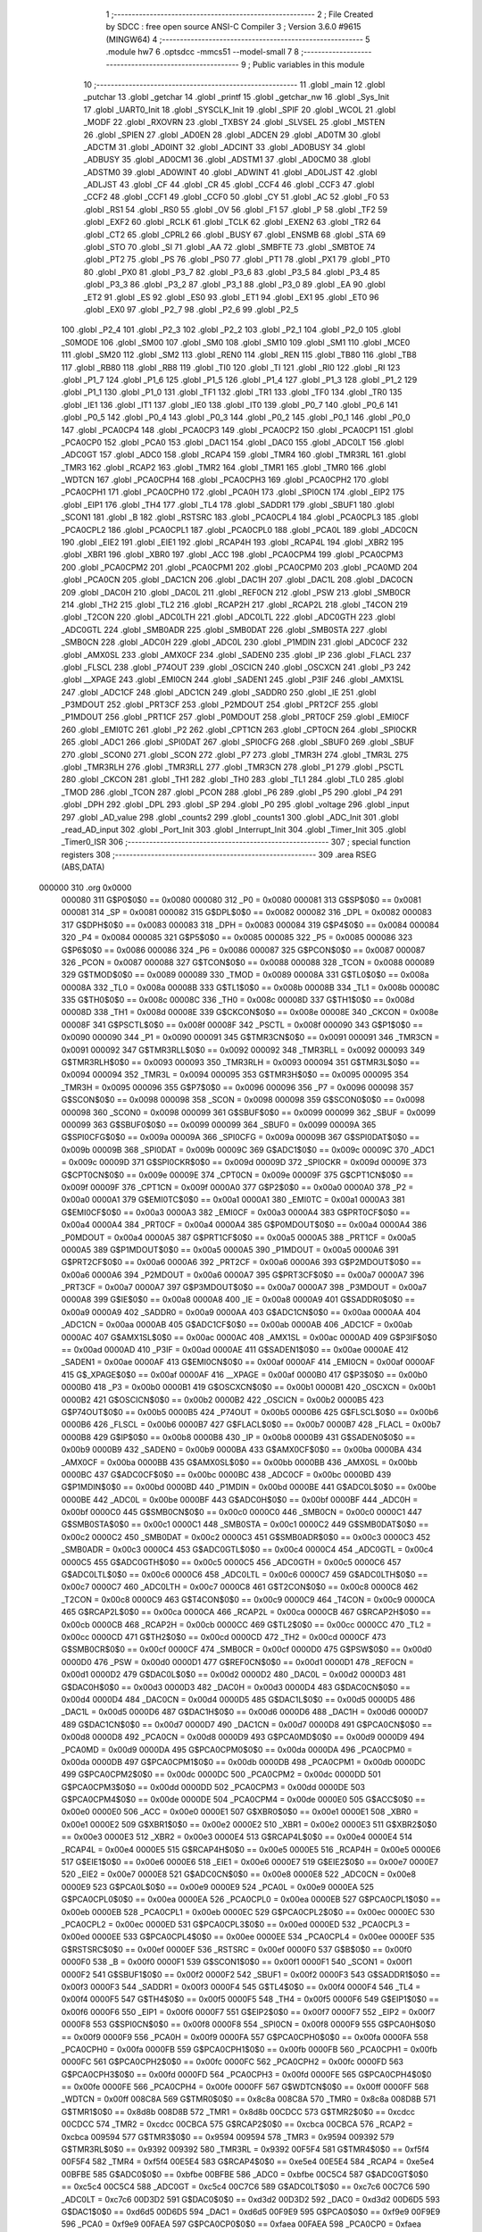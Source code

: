                                       1 ;--------------------------------------------------------
                                      2 ; File Created by SDCC : free open source ANSI-C Compiler
                                      3 ; Version 3.6.0 #9615 (MINGW64)
                                      4 ;--------------------------------------------------------
                                      5 	.module hw7
                                      6 	.optsdcc -mmcs51 --model-small
                                      7 	
                                      8 ;--------------------------------------------------------
                                      9 ; Public variables in this module
                                     10 ;--------------------------------------------------------
                                     11 	.globl _main
                                     12 	.globl _putchar
                                     13 	.globl _getchar
                                     14 	.globl _printf
                                     15 	.globl _getchar_nw
                                     16 	.globl _Sys_Init
                                     17 	.globl _UART0_Init
                                     18 	.globl _SYSCLK_Init
                                     19 	.globl _SPIF
                                     20 	.globl _WCOL
                                     21 	.globl _MODF
                                     22 	.globl _RXOVRN
                                     23 	.globl _TXBSY
                                     24 	.globl _SLVSEL
                                     25 	.globl _MSTEN
                                     26 	.globl _SPIEN
                                     27 	.globl _AD0EN
                                     28 	.globl _ADCEN
                                     29 	.globl _AD0TM
                                     30 	.globl _ADCTM
                                     31 	.globl _AD0INT
                                     32 	.globl _ADCINT
                                     33 	.globl _AD0BUSY
                                     34 	.globl _ADBUSY
                                     35 	.globl _AD0CM1
                                     36 	.globl _ADSTM1
                                     37 	.globl _AD0CM0
                                     38 	.globl _ADSTM0
                                     39 	.globl _AD0WINT
                                     40 	.globl _ADWINT
                                     41 	.globl _AD0LJST
                                     42 	.globl _ADLJST
                                     43 	.globl _CF
                                     44 	.globl _CR
                                     45 	.globl _CCF4
                                     46 	.globl _CCF3
                                     47 	.globl _CCF2
                                     48 	.globl _CCF1
                                     49 	.globl _CCF0
                                     50 	.globl _CY
                                     51 	.globl _AC
                                     52 	.globl _F0
                                     53 	.globl _RS1
                                     54 	.globl _RS0
                                     55 	.globl _OV
                                     56 	.globl _F1
                                     57 	.globl _P
                                     58 	.globl _TF2
                                     59 	.globl _EXF2
                                     60 	.globl _RCLK
                                     61 	.globl _TCLK
                                     62 	.globl _EXEN2
                                     63 	.globl _TR2
                                     64 	.globl _CT2
                                     65 	.globl _CPRL2
                                     66 	.globl _BUSY
                                     67 	.globl _ENSMB
                                     68 	.globl _STA
                                     69 	.globl _STO
                                     70 	.globl _SI
                                     71 	.globl _AA
                                     72 	.globl _SMBFTE
                                     73 	.globl _SMBTOE
                                     74 	.globl _PT2
                                     75 	.globl _PS
                                     76 	.globl _PS0
                                     77 	.globl _PT1
                                     78 	.globl _PX1
                                     79 	.globl _PT0
                                     80 	.globl _PX0
                                     81 	.globl _P3_7
                                     82 	.globl _P3_6
                                     83 	.globl _P3_5
                                     84 	.globl _P3_4
                                     85 	.globl _P3_3
                                     86 	.globl _P3_2
                                     87 	.globl _P3_1
                                     88 	.globl _P3_0
                                     89 	.globl _EA
                                     90 	.globl _ET2
                                     91 	.globl _ES
                                     92 	.globl _ES0
                                     93 	.globl _ET1
                                     94 	.globl _EX1
                                     95 	.globl _ET0
                                     96 	.globl _EX0
                                     97 	.globl _P2_7
                                     98 	.globl _P2_6
                                     99 	.globl _P2_5
                                    100 	.globl _P2_4
                                    101 	.globl _P2_3
                                    102 	.globl _P2_2
                                    103 	.globl _P2_1
                                    104 	.globl _P2_0
                                    105 	.globl _S0MODE
                                    106 	.globl _SM00
                                    107 	.globl _SM0
                                    108 	.globl _SM10
                                    109 	.globl _SM1
                                    110 	.globl _MCE0
                                    111 	.globl _SM20
                                    112 	.globl _SM2
                                    113 	.globl _REN0
                                    114 	.globl _REN
                                    115 	.globl _TB80
                                    116 	.globl _TB8
                                    117 	.globl _RB80
                                    118 	.globl _RB8
                                    119 	.globl _TI0
                                    120 	.globl _TI
                                    121 	.globl _RI0
                                    122 	.globl _RI
                                    123 	.globl _P1_7
                                    124 	.globl _P1_6
                                    125 	.globl _P1_5
                                    126 	.globl _P1_4
                                    127 	.globl _P1_3
                                    128 	.globl _P1_2
                                    129 	.globl _P1_1
                                    130 	.globl _P1_0
                                    131 	.globl _TF1
                                    132 	.globl _TR1
                                    133 	.globl _TF0
                                    134 	.globl _TR0
                                    135 	.globl _IE1
                                    136 	.globl _IT1
                                    137 	.globl _IE0
                                    138 	.globl _IT0
                                    139 	.globl _P0_7
                                    140 	.globl _P0_6
                                    141 	.globl _P0_5
                                    142 	.globl _P0_4
                                    143 	.globl _P0_3
                                    144 	.globl _P0_2
                                    145 	.globl _P0_1
                                    146 	.globl _P0_0
                                    147 	.globl _PCA0CP4
                                    148 	.globl _PCA0CP3
                                    149 	.globl _PCA0CP2
                                    150 	.globl _PCA0CP1
                                    151 	.globl _PCA0CP0
                                    152 	.globl _PCA0
                                    153 	.globl _DAC1
                                    154 	.globl _DAC0
                                    155 	.globl _ADC0LT
                                    156 	.globl _ADC0GT
                                    157 	.globl _ADC0
                                    158 	.globl _RCAP4
                                    159 	.globl _TMR4
                                    160 	.globl _TMR3RL
                                    161 	.globl _TMR3
                                    162 	.globl _RCAP2
                                    163 	.globl _TMR2
                                    164 	.globl _TMR1
                                    165 	.globl _TMR0
                                    166 	.globl _WDTCN
                                    167 	.globl _PCA0CPH4
                                    168 	.globl _PCA0CPH3
                                    169 	.globl _PCA0CPH2
                                    170 	.globl _PCA0CPH1
                                    171 	.globl _PCA0CPH0
                                    172 	.globl _PCA0H
                                    173 	.globl _SPI0CN
                                    174 	.globl _EIP2
                                    175 	.globl _EIP1
                                    176 	.globl _TH4
                                    177 	.globl _TL4
                                    178 	.globl _SADDR1
                                    179 	.globl _SBUF1
                                    180 	.globl _SCON1
                                    181 	.globl _B
                                    182 	.globl _RSTSRC
                                    183 	.globl _PCA0CPL4
                                    184 	.globl _PCA0CPL3
                                    185 	.globl _PCA0CPL2
                                    186 	.globl _PCA0CPL1
                                    187 	.globl _PCA0CPL0
                                    188 	.globl _PCA0L
                                    189 	.globl _ADC0CN
                                    190 	.globl _EIE2
                                    191 	.globl _EIE1
                                    192 	.globl _RCAP4H
                                    193 	.globl _RCAP4L
                                    194 	.globl _XBR2
                                    195 	.globl _XBR1
                                    196 	.globl _XBR0
                                    197 	.globl _ACC
                                    198 	.globl _PCA0CPM4
                                    199 	.globl _PCA0CPM3
                                    200 	.globl _PCA0CPM2
                                    201 	.globl _PCA0CPM1
                                    202 	.globl _PCA0CPM0
                                    203 	.globl _PCA0MD
                                    204 	.globl _PCA0CN
                                    205 	.globl _DAC1CN
                                    206 	.globl _DAC1H
                                    207 	.globl _DAC1L
                                    208 	.globl _DAC0CN
                                    209 	.globl _DAC0H
                                    210 	.globl _DAC0L
                                    211 	.globl _REF0CN
                                    212 	.globl _PSW
                                    213 	.globl _SMB0CR
                                    214 	.globl _TH2
                                    215 	.globl _TL2
                                    216 	.globl _RCAP2H
                                    217 	.globl _RCAP2L
                                    218 	.globl _T4CON
                                    219 	.globl _T2CON
                                    220 	.globl _ADC0LTH
                                    221 	.globl _ADC0LTL
                                    222 	.globl _ADC0GTH
                                    223 	.globl _ADC0GTL
                                    224 	.globl _SMB0ADR
                                    225 	.globl _SMB0DAT
                                    226 	.globl _SMB0STA
                                    227 	.globl _SMB0CN
                                    228 	.globl _ADC0H
                                    229 	.globl _ADC0L
                                    230 	.globl _P1MDIN
                                    231 	.globl _ADC0CF
                                    232 	.globl _AMX0SL
                                    233 	.globl _AMX0CF
                                    234 	.globl _SADEN0
                                    235 	.globl _IP
                                    236 	.globl _FLACL
                                    237 	.globl _FLSCL
                                    238 	.globl _P74OUT
                                    239 	.globl _OSCICN
                                    240 	.globl _OSCXCN
                                    241 	.globl _P3
                                    242 	.globl __XPAGE
                                    243 	.globl _EMI0CN
                                    244 	.globl _SADEN1
                                    245 	.globl _P3IF
                                    246 	.globl _AMX1SL
                                    247 	.globl _ADC1CF
                                    248 	.globl _ADC1CN
                                    249 	.globl _SADDR0
                                    250 	.globl _IE
                                    251 	.globl _P3MDOUT
                                    252 	.globl _PRT3CF
                                    253 	.globl _P2MDOUT
                                    254 	.globl _PRT2CF
                                    255 	.globl _P1MDOUT
                                    256 	.globl _PRT1CF
                                    257 	.globl _P0MDOUT
                                    258 	.globl _PRT0CF
                                    259 	.globl _EMI0CF
                                    260 	.globl _EMI0TC
                                    261 	.globl _P2
                                    262 	.globl _CPT1CN
                                    263 	.globl _CPT0CN
                                    264 	.globl _SPI0CKR
                                    265 	.globl _ADC1
                                    266 	.globl _SPI0DAT
                                    267 	.globl _SPI0CFG
                                    268 	.globl _SBUF0
                                    269 	.globl _SBUF
                                    270 	.globl _SCON0
                                    271 	.globl _SCON
                                    272 	.globl _P7
                                    273 	.globl _TMR3H
                                    274 	.globl _TMR3L
                                    275 	.globl _TMR3RLH
                                    276 	.globl _TMR3RLL
                                    277 	.globl _TMR3CN
                                    278 	.globl _P1
                                    279 	.globl _PSCTL
                                    280 	.globl _CKCON
                                    281 	.globl _TH1
                                    282 	.globl _TH0
                                    283 	.globl _TL1
                                    284 	.globl _TL0
                                    285 	.globl _TMOD
                                    286 	.globl _TCON
                                    287 	.globl _PCON
                                    288 	.globl _P6
                                    289 	.globl _P5
                                    290 	.globl _P4
                                    291 	.globl _DPH
                                    292 	.globl _DPL
                                    293 	.globl _SP
                                    294 	.globl _P0
                                    295 	.globl _voltage
                                    296 	.globl _input
                                    297 	.globl _AD_value
                                    298 	.globl _counts2
                                    299 	.globl _counts1
                                    300 	.globl _ADC_Init
                                    301 	.globl _read_AD_input
                                    302 	.globl _Port_Init
                                    303 	.globl _Interrupt_Init
                                    304 	.globl _Timer_Init
                                    305 	.globl _Timer0_ISR
                                    306 ;--------------------------------------------------------
                                    307 ; special function registers
                                    308 ;--------------------------------------------------------
                                    309 	.area RSEG    (ABS,DATA)
      000000                        310 	.org 0x0000
                           000080   311 G$P0$0$0 == 0x0080
                           000080   312 _P0	=	0x0080
                           000081   313 G$SP$0$0 == 0x0081
                           000081   314 _SP	=	0x0081
                           000082   315 G$DPL$0$0 == 0x0082
                           000082   316 _DPL	=	0x0082
                           000083   317 G$DPH$0$0 == 0x0083
                           000083   318 _DPH	=	0x0083
                           000084   319 G$P4$0$0 == 0x0084
                           000084   320 _P4	=	0x0084
                           000085   321 G$P5$0$0 == 0x0085
                           000085   322 _P5	=	0x0085
                           000086   323 G$P6$0$0 == 0x0086
                           000086   324 _P6	=	0x0086
                           000087   325 G$PCON$0$0 == 0x0087
                           000087   326 _PCON	=	0x0087
                           000088   327 G$TCON$0$0 == 0x0088
                           000088   328 _TCON	=	0x0088
                           000089   329 G$TMOD$0$0 == 0x0089
                           000089   330 _TMOD	=	0x0089
                           00008A   331 G$TL0$0$0 == 0x008a
                           00008A   332 _TL0	=	0x008a
                           00008B   333 G$TL1$0$0 == 0x008b
                           00008B   334 _TL1	=	0x008b
                           00008C   335 G$TH0$0$0 == 0x008c
                           00008C   336 _TH0	=	0x008c
                           00008D   337 G$TH1$0$0 == 0x008d
                           00008D   338 _TH1	=	0x008d
                           00008E   339 G$CKCON$0$0 == 0x008e
                           00008E   340 _CKCON	=	0x008e
                           00008F   341 G$PSCTL$0$0 == 0x008f
                           00008F   342 _PSCTL	=	0x008f
                           000090   343 G$P1$0$0 == 0x0090
                           000090   344 _P1	=	0x0090
                           000091   345 G$TMR3CN$0$0 == 0x0091
                           000091   346 _TMR3CN	=	0x0091
                           000092   347 G$TMR3RLL$0$0 == 0x0092
                           000092   348 _TMR3RLL	=	0x0092
                           000093   349 G$TMR3RLH$0$0 == 0x0093
                           000093   350 _TMR3RLH	=	0x0093
                           000094   351 G$TMR3L$0$0 == 0x0094
                           000094   352 _TMR3L	=	0x0094
                           000095   353 G$TMR3H$0$0 == 0x0095
                           000095   354 _TMR3H	=	0x0095
                           000096   355 G$P7$0$0 == 0x0096
                           000096   356 _P7	=	0x0096
                           000098   357 G$SCON$0$0 == 0x0098
                           000098   358 _SCON	=	0x0098
                           000098   359 G$SCON0$0$0 == 0x0098
                           000098   360 _SCON0	=	0x0098
                           000099   361 G$SBUF$0$0 == 0x0099
                           000099   362 _SBUF	=	0x0099
                           000099   363 G$SBUF0$0$0 == 0x0099
                           000099   364 _SBUF0	=	0x0099
                           00009A   365 G$SPI0CFG$0$0 == 0x009a
                           00009A   366 _SPI0CFG	=	0x009a
                           00009B   367 G$SPI0DAT$0$0 == 0x009b
                           00009B   368 _SPI0DAT	=	0x009b
                           00009C   369 G$ADC1$0$0 == 0x009c
                           00009C   370 _ADC1	=	0x009c
                           00009D   371 G$SPI0CKR$0$0 == 0x009d
                           00009D   372 _SPI0CKR	=	0x009d
                           00009E   373 G$CPT0CN$0$0 == 0x009e
                           00009E   374 _CPT0CN	=	0x009e
                           00009F   375 G$CPT1CN$0$0 == 0x009f
                           00009F   376 _CPT1CN	=	0x009f
                           0000A0   377 G$P2$0$0 == 0x00a0
                           0000A0   378 _P2	=	0x00a0
                           0000A1   379 G$EMI0TC$0$0 == 0x00a1
                           0000A1   380 _EMI0TC	=	0x00a1
                           0000A3   381 G$EMI0CF$0$0 == 0x00a3
                           0000A3   382 _EMI0CF	=	0x00a3
                           0000A4   383 G$PRT0CF$0$0 == 0x00a4
                           0000A4   384 _PRT0CF	=	0x00a4
                           0000A4   385 G$P0MDOUT$0$0 == 0x00a4
                           0000A4   386 _P0MDOUT	=	0x00a4
                           0000A5   387 G$PRT1CF$0$0 == 0x00a5
                           0000A5   388 _PRT1CF	=	0x00a5
                           0000A5   389 G$P1MDOUT$0$0 == 0x00a5
                           0000A5   390 _P1MDOUT	=	0x00a5
                           0000A6   391 G$PRT2CF$0$0 == 0x00a6
                           0000A6   392 _PRT2CF	=	0x00a6
                           0000A6   393 G$P2MDOUT$0$0 == 0x00a6
                           0000A6   394 _P2MDOUT	=	0x00a6
                           0000A7   395 G$PRT3CF$0$0 == 0x00a7
                           0000A7   396 _PRT3CF	=	0x00a7
                           0000A7   397 G$P3MDOUT$0$0 == 0x00a7
                           0000A7   398 _P3MDOUT	=	0x00a7
                           0000A8   399 G$IE$0$0 == 0x00a8
                           0000A8   400 _IE	=	0x00a8
                           0000A9   401 G$SADDR0$0$0 == 0x00a9
                           0000A9   402 _SADDR0	=	0x00a9
                           0000AA   403 G$ADC1CN$0$0 == 0x00aa
                           0000AA   404 _ADC1CN	=	0x00aa
                           0000AB   405 G$ADC1CF$0$0 == 0x00ab
                           0000AB   406 _ADC1CF	=	0x00ab
                           0000AC   407 G$AMX1SL$0$0 == 0x00ac
                           0000AC   408 _AMX1SL	=	0x00ac
                           0000AD   409 G$P3IF$0$0 == 0x00ad
                           0000AD   410 _P3IF	=	0x00ad
                           0000AE   411 G$SADEN1$0$0 == 0x00ae
                           0000AE   412 _SADEN1	=	0x00ae
                           0000AF   413 G$EMI0CN$0$0 == 0x00af
                           0000AF   414 _EMI0CN	=	0x00af
                           0000AF   415 G$_XPAGE$0$0 == 0x00af
                           0000AF   416 __XPAGE	=	0x00af
                           0000B0   417 G$P3$0$0 == 0x00b0
                           0000B0   418 _P3	=	0x00b0
                           0000B1   419 G$OSCXCN$0$0 == 0x00b1
                           0000B1   420 _OSCXCN	=	0x00b1
                           0000B2   421 G$OSCICN$0$0 == 0x00b2
                           0000B2   422 _OSCICN	=	0x00b2
                           0000B5   423 G$P74OUT$0$0 == 0x00b5
                           0000B5   424 _P74OUT	=	0x00b5
                           0000B6   425 G$FLSCL$0$0 == 0x00b6
                           0000B6   426 _FLSCL	=	0x00b6
                           0000B7   427 G$FLACL$0$0 == 0x00b7
                           0000B7   428 _FLACL	=	0x00b7
                           0000B8   429 G$IP$0$0 == 0x00b8
                           0000B8   430 _IP	=	0x00b8
                           0000B9   431 G$SADEN0$0$0 == 0x00b9
                           0000B9   432 _SADEN0	=	0x00b9
                           0000BA   433 G$AMX0CF$0$0 == 0x00ba
                           0000BA   434 _AMX0CF	=	0x00ba
                           0000BB   435 G$AMX0SL$0$0 == 0x00bb
                           0000BB   436 _AMX0SL	=	0x00bb
                           0000BC   437 G$ADC0CF$0$0 == 0x00bc
                           0000BC   438 _ADC0CF	=	0x00bc
                           0000BD   439 G$P1MDIN$0$0 == 0x00bd
                           0000BD   440 _P1MDIN	=	0x00bd
                           0000BE   441 G$ADC0L$0$0 == 0x00be
                           0000BE   442 _ADC0L	=	0x00be
                           0000BF   443 G$ADC0H$0$0 == 0x00bf
                           0000BF   444 _ADC0H	=	0x00bf
                           0000C0   445 G$SMB0CN$0$0 == 0x00c0
                           0000C0   446 _SMB0CN	=	0x00c0
                           0000C1   447 G$SMB0STA$0$0 == 0x00c1
                           0000C1   448 _SMB0STA	=	0x00c1
                           0000C2   449 G$SMB0DAT$0$0 == 0x00c2
                           0000C2   450 _SMB0DAT	=	0x00c2
                           0000C3   451 G$SMB0ADR$0$0 == 0x00c3
                           0000C3   452 _SMB0ADR	=	0x00c3
                           0000C4   453 G$ADC0GTL$0$0 == 0x00c4
                           0000C4   454 _ADC0GTL	=	0x00c4
                           0000C5   455 G$ADC0GTH$0$0 == 0x00c5
                           0000C5   456 _ADC0GTH	=	0x00c5
                           0000C6   457 G$ADC0LTL$0$0 == 0x00c6
                           0000C6   458 _ADC0LTL	=	0x00c6
                           0000C7   459 G$ADC0LTH$0$0 == 0x00c7
                           0000C7   460 _ADC0LTH	=	0x00c7
                           0000C8   461 G$T2CON$0$0 == 0x00c8
                           0000C8   462 _T2CON	=	0x00c8
                           0000C9   463 G$T4CON$0$0 == 0x00c9
                           0000C9   464 _T4CON	=	0x00c9
                           0000CA   465 G$RCAP2L$0$0 == 0x00ca
                           0000CA   466 _RCAP2L	=	0x00ca
                           0000CB   467 G$RCAP2H$0$0 == 0x00cb
                           0000CB   468 _RCAP2H	=	0x00cb
                           0000CC   469 G$TL2$0$0 == 0x00cc
                           0000CC   470 _TL2	=	0x00cc
                           0000CD   471 G$TH2$0$0 == 0x00cd
                           0000CD   472 _TH2	=	0x00cd
                           0000CF   473 G$SMB0CR$0$0 == 0x00cf
                           0000CF   474 _SMB0CR	=	0x00cf
                           0000D0   475 G$PSW$0$0 == 0x00d0
                           0000D0   476 _PSW	=	0x00d0
                           0000D1   477 G$REF0CN$0$0 == 0x00d1
                           0000D1   478 _REF0CN	=	0x00d1
                           0000D2   479 G$DAC0L$0$0 == 0x00d2
                           0000D2   480 _DAC0L	=	0x00d2
                           0000D3   481 G$DAC0H$0$0 == 0x00d3
                           0000D3   482 _DAC0H	=	0x00d3
                           0000D4   483 G$DAC0CN$0$0 == 0x00d4
                           0000D4   484 _DAC0CN	=	0x00d4
                           0000D5   485 G$DAC1L$0$0 == 0x00d5
                           0000D5   486 _DAC1L	=	0x00d5
                           0000D6   487 G$DAC1H$0$0 == 0x00d6
                           0000D6   488 _DAC1H	=	0x00d6
                           0000D7   489 G$DAC1CN$0$0 == 0x00d7
                           0000D7   490 _DAC1CN	=	0x00d7
                           0000D8   491 G$PCA0CN$0$0 == 0x00d8
                           0000D8   492 _PCA0CN	=	0x00d8
                           0000D9   493 G$PCA0MD$0$0 == 0x00d9
                           0000D9   494 _PCA0MD	=	0x00d9
                           0000DA   495 G$PCA0CPM0$0$0 == 0x00da
                           0000DA   496 _PCA0CPM0	=	0x00da
                           0000DB   497 G$PCA0CPM1$0$0 == 0x00db
                           0000DB   498 _PCA0CPM1	=	0x00db
                           0000DC   499 G$PCA0CPM2$0$0 == 0x00dc
                           0000DC   500 _PCA0CPM2	=	0x00dc
                           0000DD   501 G$PCA0CPM3$0$0 == 0x00dd
                           0000DD   502 _PCA0CPM3	=	0x00dd
                           0000DE   503 G$PCA0CPM4$0$0 == 0x00de
                           0000DE   504 _PCA0CPM4	=	0x00de
                           0000E0   505 G$ACC$0$0 == 0x00e0
                           0000E0   506 _ACC	=	0x00e0
                           0000E1   507 G$XBR0$0$0 == 0x00e1
                           0000E1   508 _XBR0	=	0x00e1
                           0000E2   509 G$XBR1$0$0 == 0x00e2
                           0000E2   510 _XBR1	=	0x00e2
                           0000E3   511 G$XBR2$0$0 == 0x00e3
                           0000E3   512 _XBR2	=	0x00e3
                           0000E4   513 G$RCAP4L$0$0 == 0x00e4
                           0000E4   514 _RCAP4L	=	0x00e4
                           0000E5   515 G$RCAP4H$0$0 == 0x00e5
                           0000E5   516 _RCAP4H	=	0x00e5
                           0000E6   517 G$EIE1$0$0 == 0x00e6
                           0000E6   518 _EIE1	=	0x00e6
                           0000E7   519 G$EIE2$0$0 == 0x00e7
                           0000E7   520 _EIE2	=	0x00e7
                           0000E8   521 G$ADC0CN$0$0 == 0x00e8
                           0000E8   522 _ADC0CN	=	0x00e8
                           0000E9   523 G$PCA0L$0$0 == 0x00e9
                           0000E9   524 _PCA0L	=	0x00e9
                           0000EA   525 G$PCA0CPL0$0$0 == 0x00ea
                           0000EA   526 _PCA0CPL0	=	0x00ea
                           0000EB   527 G$PCA0CPL1$0$0 == 0x00eb
                           0000EB   528 _PCA0CPL1	=	0x00eb
                           0000EC   529 G$PCA0CPL2$0$0 == 0x00ec
                           0000EC   530 _PCA0CPL2	=	0x00ec
                           0000ED   531 G$PCA0CPL3$0$0 == 0x00ed
                           0000ED   532 _PCA0CPL3	=	0x00ed
                           0000EE   533 G$PCA0CPL4$0$0 == 0x00ee
                           0000EE   534 _PCA0CPL4	=	0x00ee
                           0000EF   535 G$RSTSRC$0$0 == 0x00ef
                           0000EF   536 _RSTSRC	=	0x00ef
                           0000F0   537 G$B$0$0 == 0x00f0
                           0000F0   538 _B	=	0x00f0
                           0000F1   539 G$SCON1$0$0 == 0x00f1
                           0000F1   540 _SCON1	=	0x00f1
                           0000F2   541 G$SBUF1$0$0 == 0x00f2
                           0000F2   542 _SBUF1	=	0x00f2
                           0000F3   543 G$SADDR1$0$0 == 0x00f3
                           0000F3   544 _SADDR1	=	0x00f3
                           0000F4   545 G$TL4$0$0 == 0x00f4
                           0000F4   546 _TL4	=	0x00f4
                           0000F5   547 G$TH4$0$0 == 0x00f5
                           0000F5   548 _TH4	=	0x00f5
                           0000F6   549 G$EIP1$0$0 == 0x00f6
                           0000F6   550 _EIP1	=	0x00f6
                           0000F7   551 G$EIP2$0$0 == 0x00f7
                           0000F7   552 _EIP2	=	0x00f7
                           0000F8   553 G$SPI0CN$0$0 == 0x00f8
                           0000F8   554 _SPI0CN	=	0x00f8
                           0000F9   555 G$PCA0H$0$0 == 0x00f9
                           0000F9   556 _PCA0H	=	0x00f9
                           0000FA   557 G$PCA0CPH0$0$0 == 0x00fa
                           0000FA   558 _PCA0CPH0	=	0x00fa
                           0000FB   559 G$PCA0CPH1$0$0 == 0x00fb
                           0000FB   560 _PCA0CPH1	=	0x00fb
                           0000FC   561 G$PCA0CPH2$0$0 == 0x00fc
                           0000FC   562 _PCA0CPH2	=	0x00fc
                           0000FD   563 G$PCA0CPH3$0$0 == 0x00fd
                           0000FD   564 _PCA0CPH3	=	0x00fd
                           0000FE   565 G$PCA0CPH4$0$0 == 0x00fe
                           0000FE   566 _PCA0CPH4	=	0x00fe
                           0000FF   567 G$WDTCN$0$0 == 0x00ff
                           0000FF   568 _WDTCN	=	0x00ff
                           008C8A   569 G$TMR0$0$0 == 0x8c8a
                           008C8A   570 _TMR0	=	0x8c8a
                           008D8B   571 G$TMR1$0$0 == 0x8d8b
                           008D8B   572 _TMR1	=	0x8d8b
                           00CDCC   573 G$TMR2$0$0 == 0xcdcc
                           00CDCC   574 _TMR2	=	0xcdcc
                           00CBCA   575 G$RCAP2$0$0 == 0xcbca
                           00CBCA   576 _RCAP2	=	0xcbca
                           009594   577 G$TMR3$0$0 == 0x9594
                           009594   578 _TMR3	=	0x9594
                           009392   579 G$TMR3RL$0$0 == 0x9392
                           009392   580 _TMR3RL	=	0x9392
                           00F5F4   581 G$TMR4$0$0 == 0xf5f4
                           00F5F4   582 _TMR4	=	0xf5f4
                           00E5E4   583 G$RCAP4$0$0 == 0xe5e4
                           00E5E4   584 _RCAP4	=	0xe5e4
                           00BFBE   585 G$ADC0$0$0 == 0xbfbe
                           00BFBE   586 _ADC0	=	0xbfbe
                           00C5C4   587 G$ADC0GT$0$0 == 0xc5c4
                           00C5C4   588 _ADC0GT	=	0xc5c4
                           00C7C6   589 G$ADC0LT$0$0 == 0xc7c6
                           00C7C6   590 _ADC0LT	=	0xc7c6
                           00D3D2   591 G$DAC0$0$0 == 0xd3d2
                           00D3D2   592 _DAC0	=	0xd3d2
                           00D6D5   593 G$DAC1$0$0 == 0xd6d5
                           00D6D5   594 _DAC1	=	0xd6d5
                           00F9E9   595 G$PCA0$0$0 == 0xf9e9
                           00F9E9   596 _PCA0	=	0xf9e9
                           00FAEA   597 G$PCA0CP0$0$0 == 0xfaea
                           00FAEA   598 _PCA0CP0	=	0xfaea
                           00FBEB   599 G$PCA0CP1$0$0 == 0xfbeb
                           00FBEB   600 _PCA0CP1	=	0xfbeb
                           00FCEC   601 G$PCA0CP2$0$0 == 0xfcec
                           00FCEC   602 _PCA0CP2	=	0xfcec
                           00FDED   603 G$PCA0CP3$0$0 == 0xfded
                           00FDED   604 _PCA0CP3	=	0xfded
                           00FEEE   605 G$PCA0CP4$0$0 == 0xfeee
                           00FEEE   606 _PCA0CP4	=	0xfeee
                                    607 ;--------------------------------------------------------
                                    608 ; special function bits
                                    609 ;--------------------------------------------------------
                                    610 	.area RSEG    (ABS,DATA)
      000000                        611 	.org 0x0000
                           000080   612 G$P0_0$0$0 == 0x0080
                           000080   613 _P0_0	=	0x0080
                           000081   614 G$P0_1$0$0 == 0x0081
                           000081   615 _P0_1	=	0x0081
                           000082   616 G$P0_2$0$0 == 0x0082
                           000082   617 _P0_2	=	0x0082
                           000083   618 G$P0_3$0$0 == 0x0083
                           000083   619 _P0_3	=	0x0083
                           000084   620 G$P0_4$0$0 == 0x0084
                           000084   621 _P0_4	=	0x0084
                           000085   622 G$P0_5$0$0 == 0x0085
                           000085   623 _P0_5	=	0x0085
                           000086   624 G$P0_6$0$0 == 0x0086
                           000086   625 _P0_6	=	0x0086
                           000087   626 G$P0_7$0$0 == 0x0087
                           000087   627 _P0_7	=	0x0087
                           000088   628 G$IT0$0$0 == 0x0088
                           000088   629 _IT0	=	0x0088
                           000089   630 G$IE0$0$0 == 0x0089
                           000089   631 _IE0	=	0x0089
                           00008A   632 G$IT1$0$0 == 0x008a
                           00008A   633 _IT1	=	0x008a
                           00008B   634 G$IE1$0$0 == 0x008b
                           00008B   635 _IE1	=	0x008b
                           00008C   636 G$TR0$0$0 == 0x008c
                           00008C   637 _TR0	=	0x008c
                           00008D   638 G$TF0$0$0 == 0x008d
                           00008D   639 _TF0	=	0x008d
                           00008E   640 G$TR1$0$0 == 0x008e
                           00008E   641 _TR1	=	0x008e
                           00008F   642 G$TF1$0$0 == 0x008f
                           00008F   643 _TF1	=	0x008f
                           000090   644 G$P1_0$0$0 == 0x0090
                           000090   645 _P1_0	=	0x0090
                           000091   646 G$P1_1$0$0 == 0x0091
                           000091   647 _P1_1	=	0x0091
                           000092   648 G$P1_2$0$0 == 0x0092
                           000092   649 _P1_2	=	0x0092
                           000093   650 G$P1_3$0$0 == 0x0093
                           000093   651 _P1_3	=	0x0093
                           000094   652 G$P1_4$0$0 == 0x0094
                           000094   653 _P1_4	=	0x0094
                           000095   654 G$P1_5$0$0 == 0x0095
                           000095   655 _P1_5	=	0x0095
                           000096   656 G$P1_6$0$0 == 0x0096
                           000096   657 _P1_6	=	0x0096
                           000097   658 G$P1_7$0$0 == 0x0097
                           000097   659 _P1_7	=	0x0097
                           000098   660 G$RI$0$0 == 0x0098
                           000098   661 _RI	=	0x0098
                           000098   662 G$RI0$0$0 == 0x0098
                           000098   663 _RI0	=	0x0098
                           000099   664 G$TI$0$0 == 0x0099
                           000099   665 _TI	=	0x0099
                           000099   666 G$TI0$0$0 == 0x0099
                           000099   667 _TI0	=	0x0099
                           00009A   668 G$RB8$0$0 == 0x009a
                           00009A   669 _RB8	=	0x009a
                           00009A   670 G$RB80$0$0 == 0x009a
                           00009A   671 _RB80	=	0x009a
                           00009B   672 G$TB8$0$0 == 0x009b
                           00009B   673 _TB8	=	0x009b
                           00009B   674 G$TB80$0$0 == 0x009b
                           00009B   675 _TB80	=	0x009b
                           00009C   676 G$REN$0$0 == 0x009c
                           00009C   677 _REN	=	0x009c
                           00009C   678 G$REN0$0$0 == 0x009c
                           00009C   679 _REN0	=	0x009c
                           00009D   680 G$SM2$0$0 == 0x009d
                           00009D   681 _SM2	=	0x009d
                           00009D   682 G$SM20$0$0 == 0x009d
                           00009D   683 _SM20	=	0x009d
                           00009D   684 G$MCE0$0$0 == 0x009d
                           00009D   685 _MCE0	=	0x009d
                           00009E   686 G$SM1$0$0 == 0x009e
                           00009E   687 _SM1	=	0x009e
                           00009E   688 G$SM10$0$0 == 0x009e
                           00009E   689 _SM10	=	0x009e
                           00009F   690 G$SM0$0$0 == 0x009f
                           00009F   691 _SM0	=	0x009f
                           00009F   692 G$SM00$0$0 == 0x009f
                           00009F   693 _SM00	=	0x009f
                           00009F   694 G$S0MODE$0$0 == 0x009f
                           00009F   695 _S0MODE	=	0x009f
                           0000A0   696 G$P2_0$0$0 == 0x00a0
                           0000A0   697 _P2_0	=	0x00a0
                           0000A1   698 G$P2_1$0$0 == 0x00a1
                           0000A1   699 _P2_1	=	0x00a1
                           0000A2   700 G$P2_2$0$0 == 0x00a2
                           0000A2   701 _P2_2	=	0x00a2
                           0000A3   702 G$P2_3$0$0 == 0x00a3
                           0000A3   703 _P2_3	=	0x00a3
                           0000A4   704 G$P2_4$0$0 == 0x00a4
                           0000A4   705 _P2_4	=	0x00a4
                           0000A5   706 G$P2_5$0$0 == 0x00a5
                           0000A5   707 _P2_5	=	0x00a5
                           0000A6   708 G$P2_6$0$0 == 0x00a6
                           0000A6   709 _P2_6	=	0x00a6
                           0000A7   710 G$P2_7$0$0 == 0x00a7
                           0000A7   711 _P2_7	=	0x00a7
                           0000A8   712 G$EX0$0$0 == 0x00a8
                           0000A8   713 _EX0	=	0x00a8
                           0000A9   714 G$ET0$0$0 == 0x00a9
                           0000A9   715 _ET0	=	0x00a9
                           0000AA   716 G$EX1$0$0 == 0x00aa
                           0000AA   717 _EX1	=	0x00aa
                           0000AB   718 G$ET1$0$0 == 0x00ab
                           0000AB   719 _ET1	=	0x00ab
                           0000AC   720 G$ES0$0$0 == 0x00ac
                           0000AC   721 _ES0	=	0x00ac
                           0000AC   722 G$ES$0$0 == 0x00ac
                           0000AC   723 _ES	=	0x00ac
                           0000AD   724 G$ET2$0$0 == 0x00ad
                           0000AD   725 _ET2	=	0x00ad
                           0000AF   726 G$EA$0$0 == 0x00af
                           0000AF   727 _EA	=	0x00af
                           0000B0   728 G$P3_0$0$0 == 0x00b0
                           0000B0   729 _P3_0	=	0x00b0
                           0000B1   730 G$P3_1$0$0 == 0x00b1
                           0000B1   731 _P3_1	=	0x00b1
                           0000B2   732 G$P3_2$0$0 == 0x00b2
                           0000B2   733 _P3_2	=	0x00b2
                           0000B3   734 G$P3_3$0$0 == 0x00b3
                           0000B3   735 _P3_3	=	0x00b3
                           0000B4   736 G$P3_4$0$0 == 0x00b4
                           0000B4   737 _P3_4	=	0x00b4
                           0000B5   738 G$P3_5$0$0 == 0x00b5
                           0000B5   739 _P3_5	=	0x00b5
                           0000B6   740 G$P3_6$0$0 == 0x00b6
                           0000B6   741 _P3_6	=	0x00b6
                           0000B7   742 G$P3_7$0$0 == 0x00b7
                           0000B7   743 _P3_7	=	0x00b7
                           0000B8   744 G$PX0$0$0 == 0x00b8
                           0000B8   745 _PX0	=	0x00b8
                           0000B9   746 G$PT0$0$0 == 0x00b9
                           0000B9   747 _PT0	=	0x00b9
                           0000BA   748 G$PX1$0$0 == 0x00ba
                           0000BA   749 _PX1	=	0x00ba
                           0000BB   750 G$PT1$0$0 == 0x00bb
                           0000BB   751 _PT1	=	0x00bb
                           0000BC   752 G$PS0$0$0 == 0x00bc
                           0000BC   753 _PS0	=	0x00bc
                           0000BC   754 G$PS$0$0 == 0x00bc
                           0000BC   755 _PS	=	0x00bc
                           0000BD   756 G$PT2$0$0 == 0x00bd
                           0000BD   757 _PT2	=	0x00bd
                           0000C0   758 G$SMBTOE$0$0 == 0x00c0
                           0000C0   759 _SMBTOE	=	0x00c0
                           0000C1   760 G$SMBFTE$0$0 == 0x00c1
                           0000C1   761 _SMBFTE	=	0x00c1
                           0000C2   762 G$AA$0$0 == 0x00c2
                           0000C2   763 _AA	=	0x00c2
                           0000C3   764 G$SI$0$0 == 0x00c3
                           0000C3   765 _SI	=	0x00c3
                           0000C4   766 G$STO$0$0 == 0x00c4
                           0000C4   767 _STO	=	0x00c4
                           0000C5   768 G$STA$0$0 == 0x00c5
                           0000C5   769 _STA	=	0x00c5
                           0000C6   770 G$ENSMB$0$0 == 0x00c6
                           0000C6   771 _ENSMB	=	0x00c6
                           0000C7   772 G$BUSY$0$0 == 0x00c7
                           0000C7   773 _BUSY	=	0x00c7
                           0000C8   774 G$CPRL2$0$0 == 0x00c8
                           0000C8   775 _CPRL2	=	0x00c8
                           0000C9   776 G$CT2$0$0 == 0x00c9
                           0000C9   777 _CT2	=	0x00c9
                           0000CA   778 G$TR2$0$0 == 0x00ca
                           0000CA   779 _TR2	=	0x00ca
                           0000CB   780 G$EXEN2$0$0 == 0x00cb
                           0000CB   781 _EXEN2	=	0x00cb
                           0000CC   782 G$TCLK$0$0 == 0x00cc
                           0000CC   783 _TCLK	=	0x00cc
                           0000CD   784 G$RCLK$0$0 == 0x00cd
                           0000CD   785 _RCLK	=	0x00cd
                           0000CE   786 G$EXF2$0$0 == 0x00ce
                           0000CE   787 _EXF2	=	0x00ce
                           0000CF   788 G$TF2$0$0 == 0x00cf
                           0000CF   789 _TF2	=	0x00cf
                           0000D0   790 G$P$0$0 == 0x00d0
                           0000D0   791 _P	=	0x00d0
                           0000D1   792 G$F1$0$0 == 0x00d1
                           0000D1   793 _F1	=	0x00d1
                           0000D2   794 G$OV$0$0 == 0x00d2
                           0000D2   795 _OV	=	0x00d2
                           0000D3   796 G$RS0$0$0 == 0x00d3
                           0000D3   797 _RS0	=	0x00d3
                           0000D4   798 G$RS1$0$0 == 0x00d4
                           0000D4   799 _RS1	=	0x00d4
                           0000D5   800 G$F0$0$0 == 0x00d5
                           0000D5   801 _F0	=	0x00d5
                           0000D6   802 G$AC$0$0 == 0x00d6
                           0000D6   803 _AC	=	0x00d6
                           0000D7   804 G$CY$0$0 == 0x00d7
                           0000D7   805 _CY	=	0x00d7
                           0000D8   806 G$CCF0$0$0 == 0x00d8
                           0000D8   807 _CCF0	=	0x00d8
                           0000D9   808 G$CCF1$0$0 == 0x00d9
                           0000D9   809 _CCF1	=	0x00d9
                           0000DA   810 G$CCF2$0$0 == 0x00da
                           0000DA   811 _CCF2	=	0x00da
                           0000DB   812 G$CCF3$0$0 == 0x00db
                           0000DB   813 _CCF3	=	0x00db
                           0000DC   814 G$CCF4$0$0 == 0x00dc
                           0000DC   815 _CCF4	=	0x00dc
                           0000DE   816 G$CR$0$0 == 0x00de
                           0000DE   817 _CR	=	0x00de
                           0000DF   818 G$CF$0$0 == 0x00df
                           0000DF   819 _CF	=	0x00df
                           0000E8   820 G$ADLJST$0$0 == 0x00e8
                           0000E8   821 _ADLJST	=	0x00e8
                           0000E8   822 G$AD0LJST$0$0 == 0x00e8
                           0000E8   823 _AD0LJST	=	0x00e8
                           0000E9   824 G$ADWINT$0$0 == 0x00e9
                           0000E9   825 _ADWINT	=	0x00e9
                           0000E9   826 G$AD0WINT$0$0 == 0x00e9
                           0000E9   827 _AD0WINT	=	0x00e9
                           0000EA   828 G$ADSTM0$0$0 == 0x00ea
                           0000EA   829 _ADSTM0	=	0x00ea
                           0000EA   830 G$AD0CM0$0$0 == 0x00ea
                           0000EA   831 _AD0CM0	=	0x00ea
                           0000EB   832 G$ADSTM1$0$0 == 0x00eb
                           0000EB   833 _ADSTM1	=	0x00eb
                           0000EB   834 G$AD0CM1$0$0 == 0x00eb
                           0000EB   835 _AD0CM1	=	0x00eb
                           0000EC   836 G$ADBUSY$0$0 == 0x00ec
                           0000EC   837 _ADBUSY	=	0x00ec
                           0000EC   838 G$AD0BUSY$0$0 == 0x00ec
                           0000EC   839 _AD0BUSY	=	0x00ec
                           0000ED   840 G$ADCINT$0$0 == 0x00ed
                           0000ED   841 _ADCINT	=	0x00ed
                           0000ED   842 G$AD0INT$0$0 == 0x00ed
                           0000ED   843 _AD0INT	=	0x00ed
                           0000EE   844 G$ADCTM$0$0 == 0x00ee
                           0000EE   845 _ADCTM	=	0x00ee
                           0000EE   846 G$AD0TM$0$0 == 0x00ee
                           0000EE   847 _AD0TM	=	0x00ee
                           0000EF   848 G$ADCEN$0$0 == 0x00ef
                           0000EF   849 _ADCEN	=	0x00ef
                           0000EF   850 G$AD0EN$0$0 == 0x00ef
                           0000EF   851 _AD0EN	=	0x00ef
                           0000F8   852 G$SPIEN$0$0 == 0x00f8
                           0000F8   853 _SPIEN	=	0x00f8
                           0000F9   854 G$MSTEN$0$0 == 0x00f9
                           0000F9   855 _MSTEN	=	0x00f9
                           0000FA   856 G$SLVSEL$0$0 == 0x00fa
                           0000FA   857 _SLVSEL	=	0x00fa
                           0000FB   858 G$TXBSY$0$0 == 0x00fb
                           0000FB   859 _TXBSY	=	0x00fb
                           0000FC   860 G$RXOVRN$0$0 == 0x00fc
                           0000FC   861 _RXOVRN	=	0x00fc
                           0000FD   862 G$MODF$0$0 == 0x00fd
                           0000FD   863 _MODF	=	0x00fd
                           0000FE   864 G$WCOL$0$0 == 0x00fe
                           0000FE   865 _WCOL	=	0x00fe
                           0000FF   866 G$SPIF$0$0 == 0x00ff
                           0000FF   867 _SPIF	=	0x00ff
                                    868 ;--------------------------------------------------------
                                    869 ; overlayable register banks
                                    870 ;--------------------------------------------------------
                                    871 	.area REG_BANK_0	(REL,OVR,DATA)
      000000                        872 	.ds 8
                                    873 ;--------------------------------------------------------
                                    874 ; internal ram data
                                    875 ;--------------------------------------------------------
                                    876 	.area DSEG    (DATA)
                           000000   877 G$counts1$0$0==.
      000008                        878 _counts1::
      000008                        879 	.ds 2
                           000002   880 G$counts2$0$0==.
      00000A                        881 _counts2::
      00000A                        882 	.ds 2
                           000004   883 G$AD_value$0$0==.
      00000C                        884 _AD_value::
      00000C                        885 	.ds 1
                           000005   886 G$input$0$0==.
      00000D                        887 _input::
      00000D                        888 	.ds 1
                           000006   889 G$voltage$0$0==.
      00000E                        890 _voltage::
      00000E                        891 	.ds 2
                                    892 ;--------------------------------------------------------
                                    893 ; overlayable items in internal ram 
                                    894 ;--------------------------------------------------------
                                    895 	.area	OSEG    (OVR,DATA)
                                    896 	.area	OSEG    (OVR,DATA)
                                    897 	.area	OSEG    (OVR,DATA)
                                    898 ;--------------------------------------------------------
                                    899 ; Stack segment in internal ram 
                                    900 ;--------------------------------------------------------
                                    901 	.area	SSEG
      00003C                        902 __start__stack:
      00003C                        903 	.ds	1
                                    904 
                                    905 ;--------------------------------------------------------
                                    906 ; indirectly addressable internal ram data
                                    907 ;--------------------------------------------------------
                                    908 	.area ISEG    (DATA)
                                    909 ;--------------------------------------------------------
                                    910 ; absolute internal ram data
                                    911 ;--------------------------------------------------------
                                    912 	.area IABS    (ABS,DATA)
                                    913 	.area IABS    (ABS,DATA)
                                    914 ;--------------------------------------------------------
                                    915 ; bit data
                                    916 ;--------------------------------------------------------
                                    917 	.area BSEG    (BIT)
                                    918 ;--------------------------------------------------------
                                    919 ; paged external ram data
                                    920 ;--------------------------------------------------------
                                    921 	.area PSEG    (PAG,XDATA)
                                    922 ;--------------------------------------------------------
                                    923 ; external ram data
                                    924 ;--------------------------------------------------------
                                    925 	.area XSEG    (XDATA)
                                    926 ;--------------------------------------------------------
                                    927 ; absolute external ram data
                                    928 ;--------------------------------------------------------
                                    929 	.area XABS    (ABS,XDATA)
                                    930 ;--------------------------------------------------------
                                    931 ; external initialized ram data
                                    932 ;--------------------------------------------------------
                                    933 	.area XISEG   (XDATA)
                                    934 	.area HOME    (CODE)
                                    935 	.area GSINIT0 (CODE)
                                    936 	.area GSINIT1 (CODE)
                                    937 	.area GSINIT2 (CODE)
                                    938 	.area GSINIT3 (CODE)
                                    939 	.area GSINIT4 (CODE)
                                    940 	.area GSINIT5 (CODE)
                                    941 	.area GSINIT  (CODE)
                                    942 	.area GSFINAL (CODE)
                                    943 	.area CSEG    (CODE)
                                    944 ;--------------------------------------------------------
                                    945 ; interrupt vector 
                                    946 ;--------------------------------------------------------
                                    947 	.area HOME    (CODE)
      000000                        948 __interrupt_vect:
      000000 02 00 11         [24]  949 	ljmp	__sdcc_gsinit_startup
      000003 32               [24]  950 	reti
      000004                        951 	.ds	7
      00000B 02 02 27         [24]  952 	ljmp	_Timer0_ISR
                                    953 ;--------------------------------------------------------
                                    954 ; global & static initialisations
                                    955 ;--------------------------------------------------------
                                    956 	.area HOME    (CODE)
                                    957 	.area GSINIT  (CODE)
                                    958 	.area GSFINAL (CODE)
                                    959 	.area GSINIT  (CODE)
                                    960 	.globl __sdcc_gsinit_startup
                                    961 	.globl __sdcc_program_startup
                                    962 	.globl __start__stack
                                    963 	.globl __mcs51_genXINIT
                                    964 	.globl __mcs51_genXRAMCLEAR
                                    965 	.globl __mcs51_genRAMCLEAR
                                    966 	.area GSFINAL (CODE)
      00006A 02 00 0E         [24]  967 	ljmp	__sdcc_program_startup
                                    968 ;--------------------------------------------------------
                                    969 ; Home
                                    970 ;--------------------------------------------------------
                                    971 	.area HOME    (CODE)
                                    972 	.area HOME    (CODE)
      00000E                        973 __sdcc_program_startup:
      00000E 02 00 E4         [24]  974 	ljmp	_main
                                    975 ;	return from main will return to caller
                                    976 ;--------------------------------------------------------
                                    977 ; code
                                    978 ;--------------------------------------------------------
                                    979 	.area CSEG    (CODE)
                                    980 ;------------------------------------------------------------
                                    981 ;Allocation info for local variables in function 'SYSCLK_Init'
                                    982 ;------------------------------------------------------------
                                    983 ;i                         Allocated to registers r6 r7 
                                    984 ;------------------------------------------------------------
                           000000   985 	G$SYSCLK_Init$0$0 ==.
                           000000   986 	C$c8051_SDCC.h$42$0$0 ==.
                                    987 ;	C:/Program Files/SDCC/bin/../include/mcs51/c8051_SDCC.h:42: void SYSCLK_Init(void)
                                    988 ;	-----------------------------------------
                                    989 ;	 function SYSCLK_Init
                                    990 ;	-----------------------------------------
      00006D                        991 _SYSCLK_Init:
                           000007   992 	ar7 = 0x07
                           000006   993 	ar6 = 0x06
                           000005   994 	ar5 = 0x05
                           000004   995 	ar4 = 0x04
                           000003   996 	ar3 = 0x03
                           000002   997 	ar2 = 0x02
                           000001   998 	ar1 = 0x01
                           000000   999 	ar0 = 0x00
                           000000  1000 	C$c8051_SDCC.h$46$1$2 ==.
                                   1001 ;	C:/Program Files/SDCC/bin/../include/mcs51/c8051_SDCC.h:46: OSCXCN = 0x67;                      // start external oscillator with
      00006D 75 B1 67         [24] 1002 	mov	_OSCXCN,#0x67
                           000003  1003 	C$c8051_SDCC.h$49$1$2 ==.
                                   1004 ;	C:/Program Files/SDCC/bin/../include/mcs51/c8051_SDCC.h:49: for (i=0; i < 256; i++);            // wait for oscillator to start
      000070 7E 00            [12] 1005 	mov	r6,#0x00
      000072 7F 01            [12] 1006 	mov	r7,#0x01
      000074                       1007 00107$:
      000074 EE               [12] 1008 	mov	a,r6
      000075 24 FF            [12] 1009 	add	a,#0xff
      000077 FC               [12] 1010 	mov	r4,a
      000078 EF               [12] 1011 	mov	a,r7
      000079 34 FF            [12] 1012 	addc	a,#0xff
      00007B FD               [12] 1013 	mov	r5,a
      00007C 8C 06            [24] 1014 	mov	ar6,r4
      00007E 8D 07            [24] 1015 	mov	ar7,r5
      000080 EC               [12] 1016 	mov	a,r4
      000081 4D               [12] 1017 	orl	a,r5
      000082 70 F0            [24] 1018 	jnz	00107$
                           000017  1019 	C$c8051_SDCC.h$51$1$2 ==.
                                   1020 ;	C:/Program Files/SDCC/bin/../include/mcs51/c8051_SDCC.h:51: while (!(OSCXCN & 0x80));           // Wait for crystal osc. to settle
      000084                       1021 00102$:
      000084 E5 B1            [12] 1022 	mov	a,_OSCXCN
      000086 30 E7 FB         [24] 1023 	jnb	acc.7,00102$
                           00001C  1024 	C$c8051_SDCC.h$53$1$2 ==.
                                   1025 ;	C:/Program Files/SDCC/bin/../include/mcs51/c8051_SDCC.h:53: OSCICN = 0x88;                      // select external oscillator as SYSCLK
      000089 75 B2 88         [24] 1026 	mov	_OSCICN,#0x88
                           00001F  1027 	C$c8051_SDCC.h$56$1$2 ==.
                           00001F  1028 	XG$SYSCLK_Init$0$0 ==.
      00008C 22               [24] 1029 	ret
                                   1030 ;------------------------------------------------------------
                                   1031 ;Allocation info for local variables in function 'UART0_Init'
                                   1032 ;------------------------------------------------------------
                           000020  1033 	G$UART0_Init$0$0 ==.
                           000020  1034 	C$c8051_SDCC.h$64$1$2 ==.
                                   1035 ;	C:/Program Files/SDCC/bin/../include/mcs51/c8051_SDCC.h:64: void UART0_Init(void)
                                   1036 ;	-----------------------------------------
                                   1037 ;	 function UART0_Init
                                   1038 ;	-----------------------------------------
      00008D                       1039 _UART0_Init:
                           000020  1040 	C$c8051_SDCC.h$66$1$4 ==.
                                   1041 ;	C:/Program Files/SDCC/bin/../include/mcs51/c8051_SDCC.h:66: SCON0  = 0x50;                      // SCON0: mode 1, 8-bit UART, enable RX
      00008D 75 98 50         [24] 1042 	mov	_SCON0,#0x50
                           000023  1043 	C$c8051_SDCC.h$67$1$4 ==.
                                   1044 ;	C:/Program Files/SDCC/bin/../include/mcs51/c8051_SDCC.h:67: TMOD   = 0x20;                      // TMOD: timer 1, mode 2, 8-bit reload
      000090 75 89 20         [24] 1045 	mov	_TMOD,#0x20
                           000026  1046 	C$c8051_SDCC.h$68$1$4 ==.
                                   1047 ;	C:/Program Files/SDCC/bin/../include/mcs51/c8051_SDCC.h:68: TH1    = 0xFF&-(SYSCLK/BAUDRATE/16);     // set Timer1 reload value for baudrate
      000093 75 8D DC         [24] 1048 	mov	_TH1,#0xdc
                           000029  1049 	C$c8051_SDCC.h$69$1$4 ==.
                                   1050 ;	C:/Program Files/SDCC/bin/../include/mcs51/c8051_SDCC.h:69: TR1    = 1;                         // start Timer1
      000096 D2 8E            [12] 1051 	setb	_TR1
                           00002B  1052 	C$c8051_SDCC.h$70$1$4 ==.
                                   1053 ;	C:/Program Files/SDCC/bin/../include/mcs51/c8051_SDCC.h:70: CKCON |= 0x10;                      // Timer1 uses SYSCLK as time base
      000098 43 8E 10         [24] 1054 	orl	_CKCON,#0x10
                           00002E  1055 	C$c8051_SDCC.h$71$1$4 ==.
                                   1056 ;	C:/Program Files/SDCC/bin/../include/mcs51/c8051_SDCC.h:71: PCON  |= 0x80;                      // SMOD00 = 1 (disable baud rate 
      00009B 43 87 80         [24] 1057 	orl	_PCON,#0x80
                           000031  1058 	C$c8051_SDCC.h$73$1$4 ==.
                                   1059 ;	C:/Program Files/SDCC/bin/../include/mcs51/c8051_SDCC.h:73: TI0    = 1;                         // Indicate TX0 ready
      00009E D2 99            [12] 1060 	setb	_TI0
                           000033  1061 	C$c8051_SDCC.h$74$1$4 ==.
                                   1062 ;	C:/Program Files/SDCC/bin/../include/mcs51/c8051_SDCC.h:74: P0MDOUT |= 0x01;                    // Set TX0 to push/pull
      0000A0 43 A4 01         [24] 1063 	orl	_P0MDOUT,#0x01
                           000036  1064 	C$c8051_SDCC.h$75$1$4 ==.
                           000036  1065 	XG$UART0_Init$0$0 ==.
      0000A3 22               [24] 1066 	ret
                                   1067 ;------------------------------------------------------------
                                   1068 ;Allocation info for local variables in function 'Sys_Init'
                                   1069 ;------------------------------------------------------------
                           000037  1070 	G$Sys_Init$0$0 ==.
                           000037  1071 	C$c8051_SDCC.h$83$1$4 ==.
                                   1072 ;	C:/Program Files/SDCC/bin/../include/mcs51/c8051_SDCC.h:83: void Sys_Init(void)
                                   1073 ;	-----------------------------------------
                                   1074 ;	 function Sys_Init
                                   1075 ;	-----------------------------------------
      0000A4                       1076 _Sys_Init:
                           000037  1077 	C$c8051_SDCC.h$85$1$6 ==.
                                   1078 ;	C:/Program Files/SDCC/bin/../include/mcs51/c8051_SDCC.h:85: WDTCN = 0xde;			// disable watchdog timer
      0000A4 75 FF DE         [24] 1079 	mov	_WDTCN,#0xde
                           00003A  1080 	C$c8051_SDCC.h$86$1$6 ==.
                                   1081 ;	C:/Program Files/SDCC/bin/../include/mcs51/c8051_SDCC.h:86: WDTCN = 0xad;
      0000A7 75 FF AD         [24] 1082 	mov	_WDTCN,#0xad
                           00003D  1083 	C$c8051_SDCC.h$88$1$6 ==.
                                   1084 ;	C:/Program Files/SDCC/bin/../include/mcs51/c8051_SDCC.h:88: SYSCLK_Init();			// initialize oscillator
      0000AA 12 00 6D         [24] 1085 	lcall	_SYSCLK_Init
                           000040  1086 	C$c8051_SDCC.h$89$1$6 ==.
                                   1087 ;	C:/Program Files/SDCC/bin/../include/mcs51/c8051_SDCC.h:89: UART0_Init();			// initialize UART0
      0000AD 12 00 8D         [24] 1088 	lcall	_UART0_Init
                           000043  1089 	C$c8051_SDCC.h$91$1$6 ==.
                                   1090 ;	C:/Program Files/SDCC/bin/../include/mcs51/c8051_SDCC.h:91: XBR0 |= 0x04;
      0000B0 43 E1 04         [24] 1091 	orl	_XBR0,#0x04
                           000046  1092 	C$c8051_SDCC.h$92$1$6 ==.
                                   1093 ;	C:/Program Files/SDCC/bin/../include/mcs51/c8051_SDCC.h:92: XBR2 |= 0x40;                    	// Enable crossbar and weak pull-ups
      0000B3 43 E3 40         [24] 1094 	orl	_XBR2,#0x40
                           000049  1095 	C$c8051_SDCC.h$93$1$6 ==.
                           000049  1096 	XG$Sys_Init$0$0 ==.
      0000B6 22               [24] 1097 	ret
                                   1098 ;------------------------------------------------------------
                                   1099 ;Allocation info for local variables in function 'putchar'
                                   1100 ;------------------------------------------------------------
                                   1101 ;c                         Allocated to registers r7 
                                   1102 ;------------------------------------------------------------
                           00004A  1103 	G$putchar$0$0 ==.
                           00004A  1104 	C$c8051_SDCC.h$98$1$6 ==.
                                   1105 ;	C:/Program Files/SDCC/bin/../include/mcs51/c8051_SDCC.h:98: void putchar(char c)
                                   1106 ;	-----------------------------------------
                                   1107 ;	 function putchar
                                   1108 ;	-----------------------------------------
      0000B7                       1109 _putchar:
      0000B7 AF 82            [24] 1110 	mov	r7,dpl
                           00004C  1111 	C$c8051_SDCC.h$100$1$8 ==.
                                   1112 ;	C:/Program Files/SDCC/bin/../include/mcs51/c8051_SDCC.h:100: while (!TI0); 
      0000B9                       1113 00101$:
                           00004C  1114 	C$c8051_SDCC.h$101$1$8 ==.
                                   1115 ;	C:/Program Files/SDCC/bin/../include/mcs51/c8051_SDCC.h:101: TI0 = 0;
      0000B9 10 99 02         [24] 1116 	jbc	_TI0,00112$
      0000BC 80 FB            [24] 1117 	sjmp	00101$
      0000BE                       1118 00112$:
                           000051  1119 	C$c8051_SDCC.h$102$1$8 ==.
                                   1120 ;	C:/Program Files/SDCC/bin/../include/mcs51/c8051_SDCC.h:102: SBUF0 = c;
      0000BE 8F 99            [24] 1121 	mov	_SBUF0,r7
                           000053  1122 	C$c8051_SDCC.h$103$1$8 ==.
                           000053  1123 	XG$putchar$0$0 ==.
      0000C0 22               [24] 1124 	ret
                                   1125 ;------------------------------------------------------------
                                   1126 ;Allocation info for local variables in function 'getchar'
                                   1127 ;------------------------------------------------------------
                                   1128 ;c                         Allocated to registers 
                                   1129 ;------------------------------------------------------------
                           000054  1130 	G$getchar$0$0 ==.
                           000054  1131 	C$c8051_SDCC.h$108$1$8 ==.
                                   1132 ;	C:/Program Files/SDCC/bin/../include/mcs51/c8051_SDCC.h:108: char getchar(void)
                                   1133 ;	-----------------------------------------
                                   1134 ;	 function getchar
                                   1135 ;	-----------------------------------------
      0000C1                       1136 _getchar:
                           000054  1137 	C$c8051_SDCC.h$111$1$10 ==.
                                   1138 ;	C:/Program Files/SDCC/bin/../include/mcs51/c8051_SDCC.h:111: while (!RI0);
      0000C1                       1139 00101$:
                           000054  1140 	C$c8051_SDCC.h$112$1$10 ==.
                                   1141 ;	C:/Program Files/SDCC/bin/../include/mcs51/c8051_SDCC.h:112: RI0 = 0;
      0000C1 10 98 02         [24] 1142 	jbc	_RI0,00112$
      0000C4 80 FB            [24] 1143 	sjmp	00101$
      0000C6                       1144 00112$:
                           000059  1145 	C$c8051_SDCC.h$113$1$10 ==.
                                   1146 ;	C:/Program Files/SDCC/bin/../include/mcs51/c8051_SDCC.h:113: c = SBUF0;
      0000C6 85 99 82         [24] 1147 	mov	dpl,_SBUF0
                           00005C  1148 	C$c8051_SDCC.h$114$1$10 ==.
                                   1149 ;	C:/Program Files/SDCC/bin/../include/mcs51/c8051_SDCC.h:114: putchar(c);                          // echo to terminal
      0000C9 12 00 B7         [24] 1150 	lcall	_putchar
                           00005F  1151 	C$c8051_SDCC.h$115$1$10 ==.
                                   1152 ;	C:/Program Files/SDCC/bin/../include/mcs51/c8051_SDCC.h:115: return SBUF0;
      0000CC 85 99 82         [24] 1153 	mov	dpl,_SBUF0
                           000062  1154 	C$c8051_SDCC.h$116$1$10 ==.
                           000062  1155 	XG$getchar$0$0 ==.
      0000CF 22               [24] 1156 	ret
                                   1157 ;------------------------------------------------------------
                                   1158 ;Allocation info for local variables in function 'getchar_nw'
                                   1159 ;------------------------------------------------------------
                                   1160 ;c                         Allocated to registers 
                                   1161 ;------------------------------------------------------------
                           000063  1162 	G$getchar_nw$0$0 ==.
                           000063  1163 	C$c8051_SDCC.h$121$1$10 ==.
                                   1164 ;	C:/Program Files/SDCC/bin/../include/mcs51/c8051_SDCC.h:121: char getchar_nw(void)
                                   1165 ;	-----------------------------------------
                                   1166 ;	 function getchar_nw
                                   1167 ;	-----------------------------------------
      0000D0                       1168 _getchar_nw:
                           000063  1169 	C$c8051_SDCC.h$124$1$12 ==.
                                   1170 ;	C:/Program Files/SDCC/bin/../include/mcs51/c8051_SDCC.h:124: if (!RI0) return 0xFF;
      0000D0 20 98 05         [24] 1171 	jb	_RI0,00102$
      0000D3 75 82 FF         [24] 1172 	mov	dpl,#0xff
      0000D6 80 0B            [24] 1173 	sjmp	00104$
      0000D8                       1174 00102$:
                           00006B  1175 	C$c8051_SDCC.h$127$2$13 ==.
                                   1176 ;	C:/Program Files/SDCC/bin/../include/mcs51/c8051_SDCC.h:127: RI0 = 0;
      0000D8 C2 98            [12] 1177 	clr	_RI0
                           00006D  1178 	C$c8051_SDCC.h$128$2$13 ==.
                                   1179 ;	C:/Program Files/SDCC/bin/../include/mcs51/c8051_SDCC.h:128: c = SBUF0;
      0000DA 85 99 82         [24] 1180 	mov	dpl,_SBUF0
                           000070  1181 	C$c8051_SDCC.h$129$2$13 ==.
                                   1182 ;	C:/Program Files/SDCC/bin/../include/mcs51/c8051_SDCC.h:129: putchar(c);                          // echo to terminal
      0000DD 12 00 B7         [24] 1183 	lcall	_putchar
                           000073  1184 	C$c8051_SDCC.h$130$2$13 ==.
                                   1185 ;	C:/Program Files/SDCC/bin/../include/mcs51/c8051_SDCC.h:130: return SBUF0;
      0000E0 85 99 82         [24] 1186 	mov	dpl,_SBUF0
      0000E3                       1187 00104$:
                           000076  1188 	C$c8051_SDCC.h$132$1$12 ==.
                           000076  1189 	XG$getchar_nw$0$0 ==.
      0000E3 22               [24] 1190 	ret
                                   1191 ;------------------------------------------------------------
                                   1192 ;Allocation info for local variables in function 'main'
                                   1193 ;------------------------------------------------------------
                           000077  1194 	G$main$0$0 ==.
                           000077  1195 	C$hw7.c$41$1$12 ==.
                                   1196 ;	C:\Users\Victor\Documents\RPI\LITEC\hw7\hw7.c:41: void main(void)
                                   1197 ;	-----------------------------------------
                                   1198 ;	 function main
                                   1199 ;	-----------------------------------------
      0000E4                       1200 _main:
                           000077  1201 	C$hw7.c$43$1$34 ==.
                                   1202 ;	C:\Users\Victor\Documents\RPI\LITEC\hw7\hw7.c:43: Sys_Init();      // System Initialization
      0000E4 12 00 A4         [24] 1203 	lcall	_Sys_Init
                           00007A  1204 	C$hw7.c$44$1$34 ==.
                                   1205 ;	C:\Users\Victor\Documents\RPI\LITEC\hw7\hw7.c:44: putchar(' ');    // the quote fonts may not copy correctly into SiLabs IDE
      0000E7 75 82 20         [24] 1206 	mov	dpl,#0x20
      0000EA 12 00 B7         [24] 1207 	lcall	_putchar
                           000080  1208 	C$hw7.c$45$1$34 ==.
                                   1209 ;	C:\Users\Victor\Documents\RPI\LITEC\hw7\hw7.c:45: Interrupt_Init();
      0000ED 12 02 11         [24] 1210 	lcall	_Interrupt_Init
                           000083  1211 	C$hw7.c$46$1$34 ==.
                                   1212 ;	C:\Users\Victor\Documents\RPI\LITEC\hw7\hw7.c:46: Timer_Init();    // Initialize Timer 0
      0000F0 12 02 15         [24] 1213 	lcall	_Timer_Init
                           000086  1214 	C$hw7.c$47$1$34 ==.
                                   1215 ;	C:\Users\Victor\Documents\RPI\LITEC\hw7\hw7.c:47: Port_Init(); 
      0000F3 12 02 07         [24] 1216 	lcall	_Port_Init
                           000089  1217 	C$hw7.c$48$1$34 ==.
                                   1218 ;	C:\Users\Victor\Documents\RPI\LITEC\hw7\hw7.c:48: ADC_Init();
      0000F6 12 01 EB         [24] 1219 	lcall	_ADC_Init
                           00008C  1220 	C$hw7.c$49$1$34 ==.
                                   1221 ;	C:\Users\Victor\Documents\RPI\LITEC\hw7\hw7.c:49: printf("Start \r\n");
      0000F9 74 3A            [12] 1222 	mov	a,#___str_0
      0000FB C0 E0            [24] 1223 	push	acc
      0000FD 74 0B            [12] 1224 	mov	a,#(___str_0 >> 8)
      0000FF C0 E0            [24] 1225 	push	acc
      000101 74 80            [12] 1226 	mov	a,#0x80
      000103 C0 E0            [24] 1227 	push	acc
      000105 12 03 C2         [24] 1228 	lcall	_printf
      000108 15 81            [12] 1229 	dec	sp
      00010A 15 81            [12] 1230 	dec	sp
      00010C 15 81            [12] 1231 	dec	sp
                           0000A1  1232 	C$hw7.c$50$1$34 ==.
                                   1233 ;	C:\Users\Victor\Documents\RPI\LITEC\hw7\hw7.c:50: while (1) 
      00010E                       1234 00102$:
                           0000A1  1235 	C$hw7.c$52$2$35 ==.
                                   1236 ;	C:\Users\Victor\Documents\RPI\LITEC\hw7\hw7.c:52: printf("enter key to read A/D input \r\n");
      00010E 74 43            [12] 1237 	mov	a,#___str_1
      000110 C0 E0            [24] 1238 	push	acc
      000112 74 0B            [12] 1239 	mov	a,#(___str_1 >> 8)
      000114 C0 E0            [24] 1240 	push	acc
      000116 74 80            [12] 1241 	mov	a,#0x80
      000118 C0 E0            [24] 1242 	push	acc
      00011A 12 03 C2         [24] 1243 	lcall	_printf
      00011D 15 81            [12] 1244 	dec	sp
      00011F 15 81            [12] 1245 	dec	sp
      000121 15 81            [12] 1246 	dec	sp
                           0000B6  1247 	C$hw7.c$53$2$35 ==.
                                   1248 ;	C:\Users\Victor\Documents\RPI\LITEC\hw7\hw7.c:53: input = getchar();
      000123 12 00 C1         [24] 1249 	lcall	_getchar
      000126 85 82 0D         [24] 1250 	mov	_input,dpl
                           0000BC  1251 	C$hw7.c$56$2$35 ==.
                                   1252 ;	C:\Users\Victor\Documents\RPI\LITEC\hw7\hw7.c:56: AD_value = read_AD_input(5);
      000129 75 82 05         [24] 1253 	mov	dpl,#0x05
      00012C 12 01 F5         [24] 1254 	lcall	_read_AD_input
      00012F 85 82 0C         [24] 1255 	mov	_AD_value,dpl
                           0000C5  1256 	C$hw7.c$57$2$35 ==.
                                   1257 ;	C:\Users\Victor\Documents\RPI\LITEC\hw7\hw7.c:57: printf("AD value: %d \r\n", AD_value);
      000132 AE 0C            [24] 1258 	mov	r6,_AD_value
      000134 7F 00            [12] 1259 	mov	r7,#0x00
      000136 C0 06            [24] 1260 	push	ar6
      000138 C0 07            [24] 1261 	push	ar7
      00013A 74 62            [12] 1262 	mov	a,#___str_2
      00013C C0 E0            [24] 1263 	push	acc
      00013E 74 0B            [12] 1264 	mov	a,#(___str_2 >> 8)
      000140 C0 E0            [24] 1265 	push	acc
      000142 74 80            [12] 1266 	mov	a,#0x80
      000144 C0 E0            [24] 1267 	push	acc
      000146 12 03 C2         [24] 1268 	lcall	_printf
      000149 E5 81            [12] 1269 	mov	a,sp
      00014B 24 FB            [12] 1270 	add	a,#0xfb
      00014D F5 81            [12] 1271 	mov	sp,a
                           0000E2  1272 	C$hw7.c$58$1$34 ==.
                                   1273 ;	C:\Users\Victor\Documents\RPI\LITEC\hw7\hw7.c:58: voltage = (AD_value * 2.4) / (0.5 * 256) * 1000;
      00014F 85 0C 82         [24] 1274 	mov	dpl,_AD_value
      000152 12 0A 9C         [24] 1275 	lcall	___uchar2fs
      000155 AC 82            [24] 1276 	mov	r4,dpl
      000157 AD 83            [24] 1277 	mov	r5,dph
      000159 AE F0            [24] 1278 	mov	r6,b
      00015B FF               [12] 1279 	mov	r7,a
      00015C C0 04            [24] 1280 	push	ar4
      00015E C0 05            [24] 1281 	push	ar5
      000160 C0 06            [24] 1282 	push	ar6
      000162 C0 07            [24] 1283 	push	ar7
      000164 90 99 9A         [24] 1284 	mov	dptr,#0x999a
      000167 75 F0 19         [24] 1285 	mov	b,#0x19
      00016A 74 40            [12] 1286 	mov	a,#0x40
      00016C 12 02 40         [24] 1287 	lcall	___fsmul
      00016F AC 82            [24] 1288 	mov	r4,dpl
      000171 AD 83            [24] 1289 	mov	r5,dph
      000173 AE F0            [24] 1290 	mov	r6,b
      000175 FF               [12] 1291 	mov	r7,a
      000176 E5 81            [12] 1292 	mov	a,sp
      000178 24 FC            [12] 1293 	add	a,#0xfc
      00017A F5 81            [12] 1294 	mov	sp,a
      00017C E4               [12] 1295 	clr	a
      00017D C0 E0            [24] 1296 	push	acc
      00017F C0 E0            [24] 1297 	push	acc
      000181 C0 E0            [24] 1298 	push	acc
      000183 74 43            [12] 1299 	mov	a,#0x43
      000185 C0 E0            [24] 1300 	push	acc
      000187 8C 82            [24] 1301 	mov	dpl,r4
      000189 8D 83            [24] 1302 	mov	dph,r5
      00018B 8E F0            [24] 1303 	mov	b,r6
      00018D EF               [12] 1304 	mov	a,r7
      00018E 12 09 BD         [24] 1305 	lcall	___fsdiv
      000191 AC 82            [24] 1306 	mov	r4,dpl
      000193 AD 83            [24] 1307 	mov	r5,dph
      000195 AE F0            [24] 1308 	mov	r6,b
      000197 FF               [12] 1309 	mov	r7,a
      000198 E5 81            [12] 1310 	mov	a,sp
      00019A 24 FC            [12] 1311 	add	a,#0xfc
      00019C F5 81            [12] 1312 	mov	sp,a
      00019E C0 04            [24] 1313 	push	ar4
      0001A0 C0 05            [24] 1314 	push	ar5
      0001A2 C0 06            [24] 1315 	push	ar6
      0001A4 C0 07            [24] 1316 	push	ar7
      0001A6 90 00 00         [24] 1317 	mov	dptr,#0x0000
      0001A9 75 F0 7A         [24] 1318 	mov	b,#0x7a
      0001AC 74 44            [12] 1319 	mov	a,#0x44
      0001AE 12 02 40         [24] 1320 	lcall	___fsmul
      0001B1 AC 82            [24] 1321 	mov	r4,dpl
      0001B3 AD 83            [24] 1322 	mov	r5,dph
      0001B5 AE F0            [24] 1323 	mov	r6,b
      0001B7 FF               [12] 1324 	mov	r7,a
      0001B8 E5 81            [12] 1325 	mov	a,sp
      0001BA 24 FC            [12] 1326 	add	a,#0xfc
      0001BC F5 81            [12] 1327 	mov	sp,a
      0001BE 8C 82            [24] 1328 	mov	dpl,r4
      0001C0 8D 83            [24] 1329 	mov	dph,r5
      0001C2 8E F0            [24] 1330 	mov	b,r6
      0001C4 EF               [12] 1331 	mov	a,r7
      0001C5 12 03 44         [24] 1332 	lcall	___fs2uint
      0001C8 85 82 0E         [24] 1333 	mov	_voltage,dpl
      0001CB 85 83 0F         [24] 1334 	mov	(_voltage + 1),dph
                           000161  1335 	C$hw7.c$59$2$35 ==.
                                   1336 ;	C:\Users\Victor\Documents\RPI\LITEC\hw7\hw7.c:59: printf("Voltage value (mV): %d \r\n", voltage);
      0001CE C0 0E            [24] 1337 	push	_voltage
      0001D0 C0 0F            [24] 1338 	push	(_voltage + 1)
      0001D2 74 72            [12] 1339 	mov	a,#___str_3
      0001D4 C0 E0            [24] 1340 	push	acc
      0001D6 74 0B            [12] 1341 	mov	a,#(___str_3 >> 8)
      0001D8 C0 E0            [24] 1342 	push	acc
      0001DA 74 80            [12] 1343 	mov	a,#0x80
      0001DC C0 E0            [24] 1344 	push	acc
      0001DE 12 03 C2         [24] 1345 	lcall	_printf
      0001E1 E5 81            [12] 1346 	mov	a,sp
      0001E3 24 FB            [12] 1347 	add	a,#0xfb
      0001E5 F5 81            [12] 1348 	mov	sp,a
      0001E7 02 01 0E         [24] 1349 	ljmp	00102$
                           00017D  1350 	C$hw7.c$63$1$34 ==.
                           00017D  1351 	XG$main$0$0 ==.
      0001EA 22               [24] 1352 	ret
                                   1353 ;------------------------------------------------------------
                                   1354 ;Allocation info for local variables in function 'ADC_Init'
                                   1355 ;------------------------------------------------------------
                           00017E  1356 	G$ADC_Init$0$0 ==.
                           00017E  1357 	C$hw7.c$69$1$34 ==.
                                   1358 ;	C:\Users\Victor\Documents\RPI\LITEC\hw7\hw7.c:69: void ADC_Init(void)
                                   1359 ;	-----------------------------------------
                                   1360 ;	 function ADC_Init
                                   1361 ;	-----------------------------------------
      0001EB                       1362 _ADC_Init:
                           00017E  1363 	C$hw7.c$71$1$37 ==.
                                   1364 ;	C:\Users\Victor\Documents\RPI\LITEC\hw7\hw7.c:71: REF0CN = 0x03;
      0001EB 75 D1 03         [24] 1365 	mov	_REF0CN,#0x03
                           000181  1366 	C$hw7.c$72$1$37 ==.
                                   1367 ;	C:\Users\Victor\Documents\RPI\LITEC\hw7\hw7.c:72: ADC1CF &= ~0x03;   //gain 0.5
      0001EE 53 AB FC         [24] 1368 	anl	_ADC1CF,#0xfc
                           000184  1369 	C$hw7.c$73$1$37 ==.
                                   1370 ;	C:\Users\Victor\Documents\RPI\LITEC\hw7\hw7.c:73: ADC1CN = 0x80;
      0001F1 75 AA 80         [24] 1371 	mov	_ADC1CN,#0x80
                           000187  1372 	C$hw7.c$74$1$37 ==.
                           000187  1373 	XG$ADC_Init$0$0 ==.
      0001F4 22               [24] 1374 	ret
                                   1375 ;------------------------------------------------------------
                                   1376 ;Allocation info for local variables in function 'read_AD_input'
                                   1377 ;------------------------------------------------------------
                                   1378 ;pin_number                Allocated to registers 
                                   1379 ;------------------------------------------------------------
                           000188  1380 	G$read_AD_input$0$0 ==.
                           000188  1381 	C$hw7.c$78$1$37 ==.
                                   1382 ;	C:\Users\Victor\Documents\RPI\LITEC\hw7\hw7.c:78: unsigned char read_AD_input(unsigned char pin_number)
                                   1383 ;	-----------------------------------------
                                   1384 ;	 function read_AD_input
                                   1385 ;	-----------------------------------------
      0001F5                       1386 _read_AD_input:
      0001F5 85 82 AC         [24] 1387 	mov	_AMX1SL,dpl
                           00018B  1388 	C$hw7.c$81$1$39 ==.
                                   1389 ;	C:\Users\Victor\Documents\RPI\LITEC\hw7\hw7.c:81: ADC1CN &= ~0x20;
      0001F8 53 AA DF         [24] 1390 	anl	_ADC1CN,#0xdf
                           00018E  1391 	C$hw7.c$82$1$39 ==.
                                   1392 ;	C:\Users\Victor\Documents\RPI\LITEC\hw7\hw7.c:82: ADC1CN |= 0x10;
      0001FB 43 AA 10         [24] 1393 	orl	_ADC1CN,#0x10
                           000191  1394 	C$hw7.c$83$1$39 ==.
                                   1395 ;	C:\Users\Victor\Documents\RPI\LITEC\hw7\hw7.c:83: while((ADC1CN & 0x20) == 0x00);
      0001FE                       1396 00101$:
      0001FE E5 AA            [12] 1397 	mov	a,_ADC1CN
      000200 30 E5 FB         [24] 1398 	jnb	acc.5,00101$
                           000196  1399 	C$hw7.c$84$1$39 ==.
                                   1400 ;	C:\Users\Victor\Documents\RPI\LITEC\hw7\hw7.c:84: return ADC1;
      000203 85 9C 82         [24] 1401 	mov	dpl,_ADC1
                           000199  1402 	C$hw7.c$85$1$39 ==.
                           000199  1403 	XG$read_AD_input$0$0 ==.
      000206 22               [24] 1404 	ret
                                   1405 ;------------------------------------------------------------
                                   1406 ;Allocation info for local variables in function 'Port_Init'
                                   1407 ;------------------------------------------------------------
                           00019A  1408 	G$Port_Init$0$0 ==.
                           00019A  1409 	C$hw7.c$90$1$39 ==.
                                   1410 ;	C:\Users\Victor\Documents\RPI\LITEC\hw7\hw7.c:90: void Port_Init(void)
                                   1411 ;	-----------------------------------------
                                   1412 ;	 function Port_Init
                                   1413 ;	-----------------------------------------
      000207                       1414 _Port_Init:
                           00019A  1415 	C$hw7.c$92$1$41 ==.
                                   1416 ;	C:\Users\Victor\Documents\RPI\LITEC\hw7\hw7.c:92: P1MDIN &= ~0x20;    //Port 1.5
      000207 53 BD DF         [24] 1417 	anl	_P1MDIN,#0xdf
                           00019D  1418 	C$hw7.c$93$1$41 ==.
                                   1419 ;	C:\Users\Victor\Documents\RPI\LITEC\hw7\hw7.c:93: P1MDOUT &= ~0x20;   
      00020A 53 A5 DF         [24] 1420 	anl	_P1MDOUT,#0xdf
                           0001A0  1421 	C$hw7.c$94$1$41 ==.
                                   1422 ;	C:\Users\Victor\Documents\RPI\LITEC\hw7\hw7.c:94: P1 |= 0x20;
      00020D 43 90 20         [24] 1423 	orl	_P1,#0x20
                           0001A3  1424 	C$hw7.c$95$1$41 ==.
                           0001A3  1425 	XG$Port_Init$0$0 ==.
      000210 22               [24] 1426 	ret
                                   1427 ;------------------------------------------------------------
                                   1428 ;Allocation info for local variables in function 'Interrupt_Init'
                                   1429 ;------------------------------------------------------------
                           0001A4  1430 	G$Interrupt_Init$0$0 ==.
                           0001A4  1431 	C$hw7.c$102$1$41 ==.
                                   1432 ;	C:\Users\Victor\Documents\RPI\LITEC\hw7\hw7.c:102: void Interrupt_Init(void)
                                   1433 ;	-----------------------------------------
                                   1434 ;	 function Interrupt_Init
                                   1435 ;	-----------------------------------------
      000211                       1436 _Interrupt_Init:
                           0001A4  1437 	C$hw7.c$104$1$43 ==.
                                   1438 ;	C:\Users\Victor\Documents\RPI\LITEC\hw7\hw7.c:104: IE |= 0x82;      // enable Timer0 Interrupt request
      000211 43 A8 82         [24] 1439 	orl	_IE,#0x82
                           0001A7  1440 	C$hw7.c$105$1$43 ==.
                           0001A7  1441 	XG$Interrupt_Init$0$0 ==.
      000214 22               [24] 1442 	ret
                                   1443 ;------------------------------------------------------------
                                   1444 ;Allocation info for local variables in function 'Timer_Init'
                                   1445 ;------------------------------------------------------------
                           0001A8  1446 	G$Timer_Init$0$0 ==.
                           0001A8  1447 	C$hw7.c$107$1$43 ==.
                                   1448 ;	C:\Users\Victor\Documents\RPI\LITEC\hw7\hw7.c:107: void Timer_Init(void)
                                   1449 ;	-----------------------------------------
                                   1450 ;	 function Timer_Init
                                   1451 ;	-----------------------------------------
      000215                       1452 _Timer_Init:
                           0001A8  1453 	C$hw7.c$110$1$45 ==.
                                   1454 ;	C:\Users\Victor\Documents\RPI\LITEC\hw7\hw7.c:110: CKCON |= 0x08;  // Timer0 uses SYSCLK 
      000215 43 8E 08         [24] 1455 	orl	_CKCON,#0x08
                           0001AB  1456 	C$hw7.c$111$1$45 ==.
                                   1457 ;	C:\Users\Victor\Documents\RPI\LITEC\hw7\hw7.c:111: TMOD &= 0xF0;   // clear the 4 least significant bits
      000218 53 89 F0         [24] 1458 	anl	_TMOD,#0xf0
                           0001AE  1459 	C$hw7.c$112$1$45 ==.
                                   1460 ;	C:\Users\Victor\Documents\RPI\LITEC\hw7\hw7.c:112: TMOD |= 0x01;   // Timer0 mode 16
      00021B 43 89 01         [24] 1461 	orl	_TMOD,#0x01
                           0001B1  1462 	C$hw7.c$113$1$45 ==.
                                   1463 ;	C:\Users\Victor\Documents\RPI\LITEC\hw7\hw7.c:113: TR0 = 0;        // Stop Timer0
      00021E C2 8C            [12] 1464 	clr	_TR0
                           0001B3  1465 	C$hw7.c$114$1$45 ==.
                                   1466 ;	C:\Users\Victor\Documents\RPI\LITEC\hw7\hw7.c:114: TL0 = 0;        // Clear low byte of register T0
      000220 75 8A 00         [24] 1467 	mov	_TL0,#0x00
                           0001B6  1468 	C$hw7.c$115$1$45 ==.
                                   1469 ;	C:\Users\Victor\Documents\RPI\LITEC\hw7\hw7.c:115: TH0 = 0;        // Clear high byte of register T0
      000223 75 8C 00         [24] 1470 	mov	_TH0,#0x00
                           0001B9  1471 	C$hw7.c$117$1$45 ==.
                           0001B9  1472 	XG$Timer_Init$0$0 ==.
      000226 22               [24] 1473 	ret
                                   1474 ;------------------------------------------------------------
                                   1475 ;Allocation info for local variables in function 'Timer0_ISR'
                                   1476 ;------------------------------------------------------------
                           0001BA  1477 	G$Timer0_ISR$0$0 ==.
                           0001BA  1478 	C$hw7.c$118$1$45 ==.
                                   1479 ;	C:\Users\Victor\Documents\RPI\LITEC\hw7\hw7.c:118: void Timer0_ISR(void) __interrupt 1
                                   1480 ;	-----------------------------------------
                                   1481 ;	 function Timer0_ISR
                                   1482 ;	-----------------------------------------
      000227                       1483 _Timer0_ISR:
      000227 C0 E0            [24] 1484 	push	acc
      000229 C0 D0            [24] 1485 	push	psw
                           0001BE  1486 	C$hw7.c$120$1$47 ==.
                                   1487 ;	C:\Users\Victor\Documents\RPI\LITEC\hw7\hw7.c:120: counts1++;
      00022B 05 08            [12] 1488 	inc	_counts1
      00022D E4               [12] 1489 	clr	a
      00022E B5 08 02         [24] 1490 	cjne	a,_counts1,00103$
      000231 05 09            [12] 1491 	inc	(_counts1 + 1)
      000233                       1492 00103$:
                           0001C6  1493 	C$hw7.c$121$1$47 ==.
                                   1494 ;	C:\Users\Victor\Documents\RPI\LITEC\hw7\hw7.c:121: counts2++;
      000233 05 0A            [12] 1495 	inc	_counts2
      000235 E4               [12] 1496 	clr	a
      000236 B5 0A 02         [24] 1497 	cjne	a,_counts2,00104$
      000239 05 0B            [12] 1498 	inc	(_counts2 + 1)
      00023B                       1499 00104$:
      00023B D0 D0            [24] 1500 	pop	psw
      00023D D0 E0            [24] 1501 	pop	acc
                           0001D2  1502 	C$hw7.c$122$1$47 ==.
                           0001D2  1503 	XG$Timer0_ISR$0$0 ==.
      00023F 32               [24] 1504 	reti
                                   1505 ;	eliminated unneeded mov psw,# (no regs used in bank)
                                   1506 ;	eliminated unneeded push/pop dpl
                                   1507 ;	eliminated unneeded push/pop dph
                                   1508 ;	eliminated unneeded push/pop b
                                   1509 	.area CSEG    (CODE)
                                   1510 	.area CONST   (CODE)
                           000000  1511 Fhw7$__str_0$0$0 == .
      000B3A                       1512 ___str_0:
      000B3A 53 74 61 72 74 20     1513 	.ascii "Start "
      000B40 0D                    1514 	.db 0x0d
      000B41 0A                    1515 	.db 0x0a
      000B42 00                    1516 	.db 0x00
                           000009  1517 Fhw7$__str_1$0$0 == .
      000B43                       1518 ___str_1:
      000B43 65 6E 74 65 72 20 6B  1519 	.ascii "enter key to read A/D input "
             65 79 20 74 6F 20 72
             65 61 64 20 41 2F 44
             20 69 6E 70 75 74 20
      000B5F 0D                    1520 	.db 0x0d
      000B60 0A                    1521 	.db 0x0a
      000B61 00                    1522 	.db 0x00
                           000028  1523 Fhw7$__str_2$0$0 == .
      000B62                       1524 ___str_2:
      000B62 41 44 20 76 61 6C 75  1525 	.ascii "AD value: %d "
             65 3A 20 25 64 20
      000B6F 0D                    1526 	.db 0x0d
      000B70 0A                    1527 	.db 0x0a
      000B71 00                    1528 	.db 0x00
                           000038  1529 Fhw7$__str_3$0$0 == .
      000B72                       1530 ___str_3:
      000B72 56 6F 6C 74 61 67 65  1531 	.ascii "Voltage value (mV): %d "
             20 76 61 6C 75 65 20
             28 6D 56 29 3A 20 25
             64 20
      000B89 0D                    1532 	.db 0x0d
      000B8A 0A                    1533 	.db 0x0a
      000B8B 00                    1534 	.db 0x00
                                   1535 	.area XINIT   (CODE)
                                   1536 	.area CABS    (ABS,CODE)
